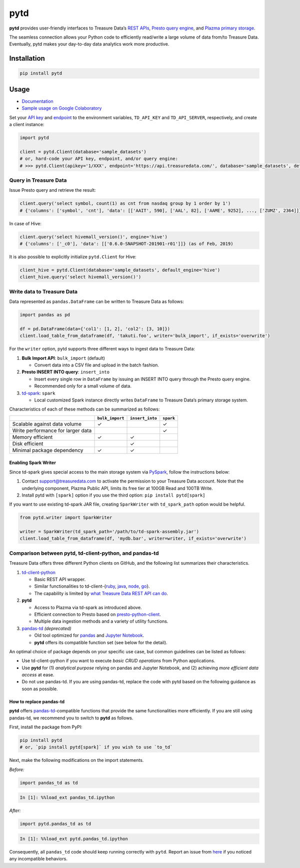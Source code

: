 pytd
====

|Build status| |PyPI version| |docs status|

**pytd** provides user-friendly interfaces to Treasure Data’s `REST
APIs <https://github.com/treasure-data/td-client-python>`__, `Presto
query
engine <https://tddocs.atlassian.net/wiki/spaces/PD/pages/1083607/Presto+Query+Engine+Introduction>`__,
and `Plazma primary
storage <https://www.slideshare.net/treasure-data/td-techplazma>`__.

The seamless connection allows your Python code to efficiently
read/write a large volume of data from/to Treasure Data. Eventually,
pytd makes your day-to-day data analytics work more productive.

Installation
------------

.. code:: sh

   pip install pytd

Usage
-----

-  `Documentation <https://pytd-doc.readthedocs.io/>`__
-  `Sample usage on Google
   Colaboratory <https://colab.research.google.com/drive/1ps_ChU-H2FvkeNlj1e1fcOebCt4ryN11>`__

Set your `API
key <https://tddocs.atlassian.net/wiki/spaces/PD/pages/1081428/Getting+Your+API+Keys>`__
and
`endpoint <https://tddocs.atlassian.net/wiki/spaces/PD/pages/1085143/Sites+and+Endpoints>`__
to the environment variables, ``TD_API_KEY`` and ``TD_API_SERVER``,
respectively, and create a client instance:

.. code:: py

   import pytd

   client = pytd.Client(database='sample_datasets')
   # or, hard-code your API key, endpoint, and/or query engine:
   # >>> pytd.Client(apikey='1/XXX', endpoint='https://api.treasuredata.com/', database='sample_datasets', default_engine='presto')

Query in Treasure Data
~~~~~~~~~~~~~~~~~~~~~~

Issue Presto query and retrieve the result:

.. code:: py

   client.query('select symbol, count(1) as cnt from nasdaq group by 1 order by 1')
   # {'columns': ['symbol', 'cnt'], 'data': [['AAIT', 590], ['AAL', 82], ['AAME', 9252], ..., ['ZUMZ', 2364]]}

In case of Hive:

.. code:: py

   client.query('select hivemall_version()', engine='hive')
   # {'columns': ['_c0'], 'data': [['0.6.0-SNAPSHOT-201901-r01']]} (as of Feb, 2019)

It is also possible to explicitly initialize ``pytd.Client`` for Hive:

.. code:: py

   client_hive = pytd.Client(database='sample_datasets', default_engine='hive')
   client_hive.query('select hivemall_version()')

Write data to Treasure Data
~~~~~~~~~~~~~~~~~~~~~~~~~~~

Data represented as ``pandas.DataFrame`` can be written to Treasure Data
as follows:

.. code:: py

   import pandas as pd

   df = pd.DataFrame(data={'col1': [1, 2], 'col2': [3, 10]})
   client.load_table_from_dataframe(df, 'takuti.foo', writer='bulk_import', if_exists='overwrite')

For the ``writer`` option, pytd supports three different ways to ingest
data to Treasure Data:

1. **Bulk Import API**: ``bulk_import`` (default)

   -  Convert data into a CSV file and upload in the batch fashion.

2. **Presto INSERT INTO query**: ``insert_into``

   -  Insert every single row in ``DataFrame`` by issuing an INSERT INTO
      query through the Presto query engine.
   -  Recommended only for a small volume of data.

3. `td-spark <https://treasure-data.github.io/td-spark/>`__:
   ``spark``

   -  Local customized Spark instance directly writes ``DataFrame`` to
      Treasure Data’s primary storage system.

Characteristics of each of these methods can be summarized as follows:

+-----------------------------------+------------------+------------------+-----------+
|                                   | ``bulk_import``  | ``insert_into``  | ``spark`` |
+===================================+==================+==================+===========+
| Scalable against data volume      |        ✓         |                  |     ✓     |
+-----------------------------------+------------------+------------------+-----------+
| Write performance for larger data |                  |                  |     ✓     |
+-----------------------------------+------------------+------------------+-----------+
| Memory efficient                  |        ✓         |        ✓         |           |
+-----------------------------------+------------------+------------------+-----------+
| Disk efficient                    |                  |        ✓         |           |
+-----------------------------------+------------------+------------------+-----------+
| Minimal package dependency        |        ✓         |        ✓         |           |
+-----------------------------------+------------------+------------------+-----------+

Enabling Spark Writer
^^^^^^^^^^^^^^^^^^^^^

Since td-spark gives special access to the main storage system via
`PySpark <https://spark.apache.org/docs/latest/api/python/index.html>`__,
follow the instructions below:

1. Contact support@treasuredata.com to activate the permission to your
   Treasure Data account. Note that the underlying component, Plazma Public
   API, limits its free tier at 100GB Read and 100TB Write.
2. Install pytd with ``[spark]`` option if you use the third option:
   ``pip install pytd[spark]``

If you want to use existing td-spark JAR file, creating ``SparkWriter``
with ``td_spark_path`` option would be helpful.

.. code:: py

   from pytd.writer import SparkWriter

   writer = SparkWriter(td_spark_path='/path/to/td-spark-assembly.jar')
   client.load_table_from_dataframe(df, 'mydb.bar', writer=writer, if_exists='overwrite')

Comparison between pytd, td-client-python, and pandas-td
~~~~~~~~~~~~~~~~~~~~~~~~~~~~~~~~~~~~~~~~~~~~~~~~~~~~~~~~

Treasure Data offers three different Python clients on GitHub, and the following list summarizes their characteristics.

1. `td-client-python <https://github.com/treasure-data/td-client-python>`__

   - Basic REST API wrapper.
   - Similar functionalities to td-client-{`ruby <https://github.com/treasure-data/td-client-ruby>`__, `java <https://github.com/treasure-data/td-client-java>`__, `node <https://github.com/treasure-data/td-client-node>`__, `go <https://github.com/treasure-data/td-client-go>`__}.
   - The capability is limited by `what Treasure Data REST API can do <https://tddocs.atlassian.net/wiki/spaces/PD/pages/1085354/REST+APIs+in+Treasure+Data>`__.

2. **pytd**

   - Access to Plazma via td-spark as introduced above.
   - Efficient connection to Presto based on `presto-python-client <https://github.com/prestodb/presto-python-client>`__.
   - Multiple data ingestion methods and a variety of utility functions.

3. `pandas-td <https://github.com/treasure-data/pandas-td>`__ *(deprecated)*

   - Old tool optimized for `pandas <https://pandas.pydata.org>`__ and `Jupyter Notebook <https://jupyter.org>`__.
   - **pytd** offers its compatible function set (see below for the detail).

An optimal choice of package depends on your specific use case, but common guidelines can be listed as follows:

- Use td-client-python if you want to execute *basic CRUD operations* from Python applications.
- Use **pytd** for (1) *analytical purpose* relying on pandas and Jupyter Notebook, and (2) achieving *more efficient data access* at ease.
- Do not use pandas-td. If you are using pandas-td, replace the code with pytd based on the following guidance as soon as possible.

How to replace pandas-td
^^^^^^^^^^^^^^^^^^^^^^^^

**pytd** offers
`pandas-td <https://github.com/treasure-data/pandas-td>`__-compatible
functions that provide the same functionalities more efficiently. If you
are still using pandas-td, we recommend you to switch to **pytd** as
follows.

First, install the package from PyPI:

.. code:: sh

   pip install pytd
   # or, `pip install pytd[spark]` if you wish to use `to_td`

Next, make the following modifications on the import statements.

*Before:*

.. code:: python

   import pandas_td as td

.. code:: python

   In [1]: %%load_ext pandas_td.ipython

*After:*

.. code:: python

   import pytd.pandas_td as td

.. code:: python

   In [1]: %%load_ext pytd.pandas_td.ipython

Consequently, all ``pandas_td`` code should keep running correctly with
``pytd``. Report an issue from
`here <https://github.com/treasure-data/pytd/issues/new>`__ if you
noticed any incompatible behaviors.

.. |Build status| image:: https://github.com/treasure-data/pytd/workflows/Build/badge.svg
   :target: https://github.com/treasure-data/pytd/actions/
.. |PyPI version| image:: https://badge.fury.io/py/pytd.svg
   :target: https://badge.fury.io/py/pytd
.. |docs status| image:: https://readthedocs.org/projects/pytd-doc/badge/?version=latest
   :target: https://pytd-doc.readthedocs.io/en/latest/?badge=latest

